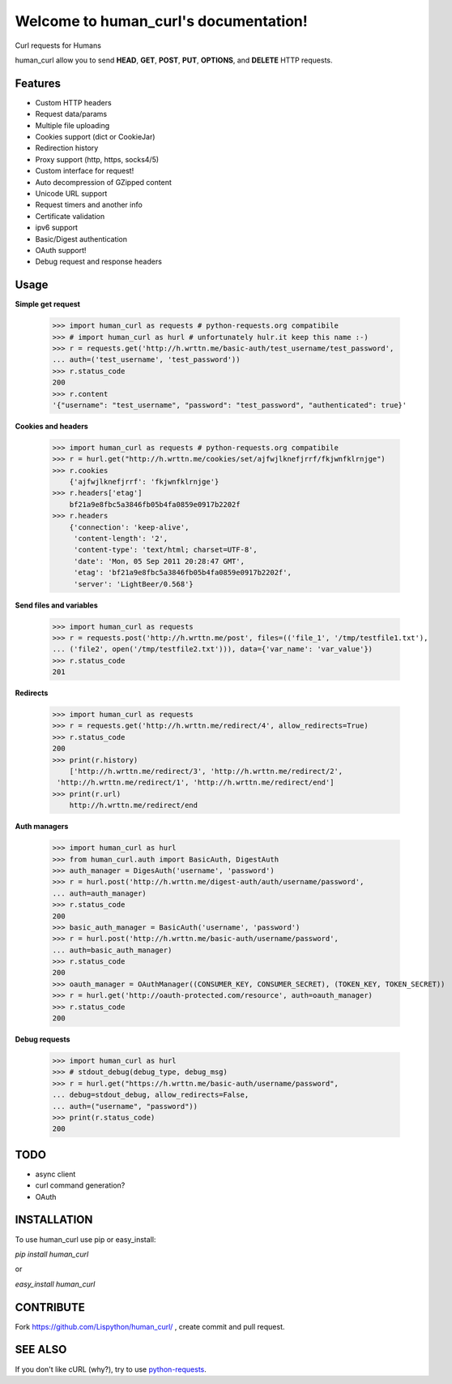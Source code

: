 Welcome to human_curl's documentation!
======================================

Curl requests for Humans

human_curl allow you to send  **HEAD**, **GET**, **POST**, **PUT**,
**OPTIONS**, and **DELETE** HTTP requests.

Features
--------

- Custom HTTP headers
- Request data/params
- Multiple file uploading
- Cookies support (dict or CookieJar)
- Redirection history
- Proxy support (http, https, socks4/5)
- Custom interface for request!
- Auto decompression of GZipped content
- Unicode URL support
- Request timers and another info
- Certificate validation
- ipv6 support
- Basic/Digest authentication
- OAuth support!
- Debug request and response headers


Usage
-----


**Simple get request**

    >>> import human_curl as requests # python-requests.org compatibile
    >>> # import human_curl as hurl # unfortunately hulr.it keep this name :-)
    >>> r = requests.get('http://h.wrttn.me/basic-auth/test_username/test_password',
    ... auth=('test_username', 'test_password'))
    >>> r.status_code
    200
    >>> r.content
    '{"username": "test_username", "password": "test_password", "authenticated": true}'

**Cookies and headers**

    >>> import human_curl as requests # python-requests.org compatibile
    >>> r = hurl.get("http://h.wrttn.me/cookies/set/ajfwjlknefjrrf/fkjwnfklrnjge")
    >>> r.cookies
        {'ajfwjlknefjrrf': 'fkjwnfklrnjge'}
    >>> r.headers['etag']
        bf21a9e8fbc5a3846fb05b4fa0859e0917b2202f
    >>> r.headers
        {'connection': 'keep-alive',
         'content-length': '2',
         'content-type': 'text/html; charset=UTF-8',
         'date': 'Mon, 05 Sep 2011 20:28:47 GMT',
         'etag': 'bf21a9e8fbc5a3846fb05b4fa0859e0917b2202f',
         'server': 'LightBeer/0.568'}




**Send files and variables**

    >>> import human_curl as requests
    >>> r = requests.post('http://h.wrttn.me/post', files=(('file_1', '/tmp/testfile1.txt'),
    ... ('file2', open('/tmp/testfile2.txt'))), data={'var_name': 'var_value'})
    >>> r.status_code
    201


**Redirects**

    >>> import human_curl as requests
    >>> r = requests.get('http://h.wrttn.me/redirect/4', allow_redirects=True)
    >>> r.status_code
    200
    >>> print(r.history)
	['http://h.wrttn.me/redirect/3', 'http://h.wrttn.me/redirect/2',
     'http://h.wrttn.me/redirect/1', 'http://h.wrttn.me/redirect/end']
    >>> print(r.url)
	http://h.wrttn.me/redirect/end


**Auth managers**

    >>> import human_curl as hurl
    >>> from human_curl.auth import BasicAuth, DigestAuth
    >>> auth_manager = DigesAuth('username', 'password')
    >>> r = hurl.post('http://h.wrttn.me/digest-auth/auth/username/password',
    ... auth=auth_manager)
    >>> r.status_code
    200
    >>> basic_auth_manager = BasicAuth('username', 'password')
    >>> r = hurl.post('http://h.wrttn.me/basic-auth/username/password',
    ... auth=basic_auth_manager)
    >>> r.status_code
    200
    >>> oauth_manager = OAuthManager((CONSUMER_KEY, CONSUMER_SECRET), (TOKEN_KEY, TOKEN_SECRET))
    >>> r = hurl.get('http://oauth-protected.com/resource', auth=oauth_manager)
    >>> r.status_code
    200

**Debug requests**

    >>> import human_curl as hurl
    >>> # stdout_debug(debug_type, debug_msg)
    >>> r = hurl.get("https://h.wrttn.me/basic-auth/username/password",
    ... debug=stdout_debug, allow_redirects=False,
    ... auth=("username", "password"))
    >>> print(r.status_code)
    200



TODO
----

- async client
- curl command generation?
- OAuth


INSTALLATION
------------

To use human_curl  use pip or easy_install:

`pip install human_curl`

or

`easy_install human_curl`


CONTRIBUTE
----------

Fork https://github.com/Lispython/human_curl/ , create commit and pull request.


SEE ALSO
--------

If you don't like cURL (why?), try to use `python-requests`_.

.. _`python-requests`: http://python-requests.org
